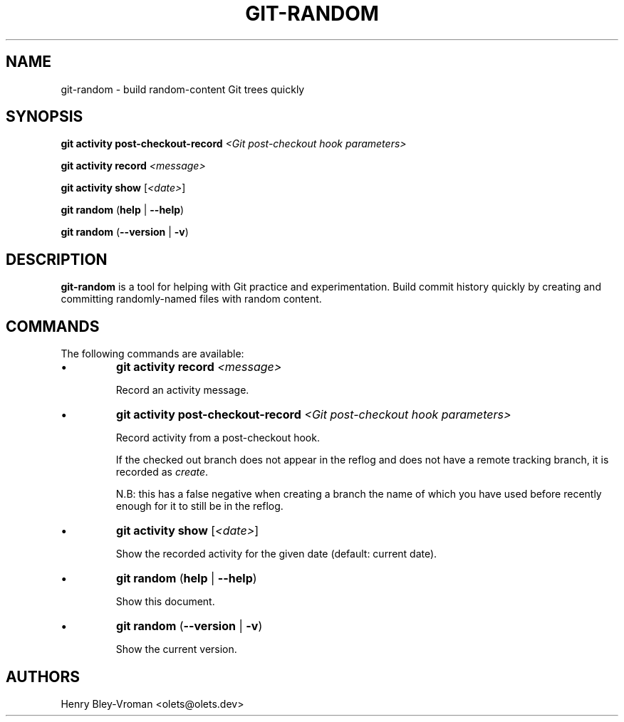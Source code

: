 .TH "GIT-RANDOM" 1 "September 23 2024" "git-random 2.0.1" "User Commands"
.SH NAME
git-random \- build random-content Git trees quickly
.SH SYNOPSIS

\fBgit activity\fR \fBpost-checkout-record\fR \fI\<Git post-checkout hook parameters\>\fR

\fBgit activity\fR \fBrecord\fR \fI\<message\>\fR

\fBgit activity\fR \fBshow\fR [\fI\<date\>\fR]

\fBgit random\fR (\fBhelp\fR | \fB--help\fR)

\fBgit random\fR (\fB--version\fR | \fB-v\fR)

.SH DESCRIPTION
\fBgit-random\fR is a tool for helping with Git practice and experimentation.
Build commit history quickly by creating and committing randomly-named files
with random content.

.SH COMMANDS
The following commands are available:

.IP \(bu
\fBgit activity\fR \fBrecord\fR \fI\<message\>\fR

Record an activity message.

.IP \(bu
\fBgit activity\fR \fBpost-checkout-record\fR \fI\<Git post-checkout hook parameters\>\fR

Record activity from a post-checkout hook.

If the checked out branch does not appear in the reflog and does not have
a remote tracking branch, it is recorded as \fIcreate\fR.

N.B: this has a false negative when creating a branch the name of which
you have used before recently enough for it to still be in the reflog.

.IP \(bu
\fBgit activity\fR \fBshow\fR [\fI\<date\>\fR]

Show the recorded activity for the given date (default: current date).

.IP \(bu
\fBgit random\fR (\fBhelp\fR | \fB--help\fR)

Show this document.

.IP \(bu
\fBgit random\fR (\fB--version\fR | \fB-v\fR)

Show the current version.

.SH AUTHORS

Henry Bley\-Vroman <olets@olets.dev>
